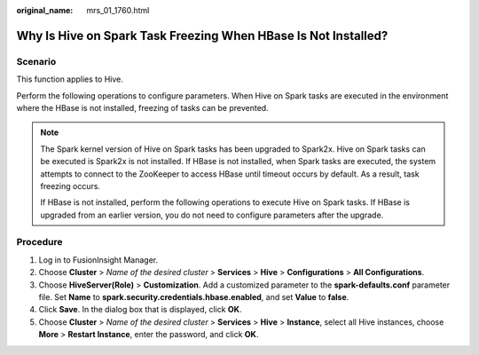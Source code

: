 :original_name: mrs_01_1760.html

.. _mrs_01_1760:

Why Is Hive on Spark Task Freezing When HBase Is Not Installed?
===============================================================

Scenario
--------

This function applies to Hive.

Perform the following operations to configure parameters. When Hive on Spark tasks are executed in the environment where the HBase is not installed, freezing of tasks can be prevented.

.. note::

   The Spark kernel version of Hive on Spark tasks has been upgraded to Spark2x. Hive on Spark tasks can be executed is Spark2x is not installed. If HBase is not installed, when Spark tasks are executed, the system attempts to connect to the ZooKeeper to access HBase until timeout occurs by default. As a result, task freezing occurs.

   If HBase is not installed, perform the following operations to execute Hive on Spark tasks. If HBase is upgraded from an earlier version, you do not need to configure parameters after the upgrade.

Procedure
---------

#. Log in to FusionInsight Manager.
#. Choose **Cluster** > *Name of the desired cluster* > **Services** > **Hive** > **Configurations** > **All Configurations**.
#. Choose **HiveServer(Role)** > **Customization**. Add a customized parameter to the **spark-defaults.conf** parameter file. Set **Name** to **spark.security.credentials.hbase.enabled**, and set **Value** to **false**.
#. Click **Save**. In the dialog box that is displayed, click **OK**.
#. Choose **Cluster** > *Name of the desired cluster* > **Services** > **Hive** > **Instance**, select all Hive instances, choose **More** > **Restart Instance**, enter the password, and click **OK**.
